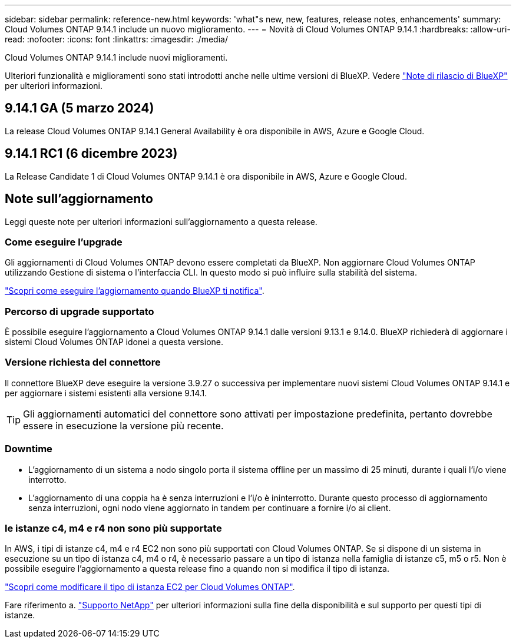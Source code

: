 ---
sidebar: sidebar 
permalink: reference-new.html 
keywords: 'what"s new, new, features, release notes, enhancements' 
summary: Cloud Volumes ONTAP 9.14.1 include un nuovo miglioramento. 
---
= Novità di Cloud Volumes ONTAP 9.14.1
:hardbreaks:
:allow-uri-read: 
:nofooter: 
:icons: font
:linkattrs: 
:imagesdir: ./media/


[role="lead"]
Cloud Volumes ONTAP 9.14.1 include nuovi miglioramenti.

Ulteriori funzionalità e miglioramenti sono stati introdotti anche nelle ultime versioni di BlueXP. Vedere https://docs.netapp.com/us-en/bluexp-cloud-volumes-ontap/whats-new.html["Note di rilascio di BlueXP"^] per ulteriori informazioni.



== 9.14.1 GA (5 marzo 2024)

La release Cloud Volumes ONTAP 9.14.1 General Availability è ora disponibile in AWS, Azure e Google Cloud.



== 9.14.1 RC1 (6 dicembre 2023)

La Release Candidate 1 di Cloud Volumes ONTAP 9.14.1 è ora disponibile in AWS, Azure e Google Cloud.



== Note sull'aggiornamento

Leggi queste note per ulteriori informazioni sull'aggiornamento a questa release.



=== Come eseguire l'upgrade

Gli aggiornamenti di Cloud Volumes ONTAP devono essere completati da BlueXP. Non aggiornare Cloud Volumes ONTAP utilizzando Gestione di sistema o l'interfaccia CLI. In questo modo si può influire sulla stabilità del sistema.

link:http://docs.netapp.com/us-en/bluexp-cloud-volumes-ontap/task-updating-ontap-cloud.html["Scopri come eseguire l'aggiornamento quando BlueXP ti notifica"^].



=== Percorso di upgrade supportato

È possibile eseguire l'aggiornamento a Cloud Volumes ONTAP 9.14.1 dalle versioni 9.13.1 e 9.14.0. BlueXP richiederà di aggiornare i sistemi Cloud Volumes ONTAP idonei a questa versione.



=== Versione richiesta del connettore

Il connettore BlueXP deve eseguire la versione 3.9.27 o successiva per implementare nuovi sistemi Cloud Volumes ONTAP 9.14.1 e per aggiornare i sistemi esistenti alla versione 9.14.1.


TIP: Gli aggiornamenti automatici del connettore sono attivati per impostazione predefinita, pertanto dovrebbe essere in esecuzione la versione più recente.



=== Downtime

* L'aggiornamento di un sistema a nodo singolo porta il sistema offline per un massimo di 25 minuti, durante i quali l'i/o viene interrotto.
* L'aggiornamento di una coppia ha è senza interruzioni e l'i/o è ininterrotto. Durante questo processo di aggiornamento senza interruzioni, ogni nodo viene aggiornato in tandem per continuare a fornire i/o ai client.




=== le istanze c4, m4 e r4 non sono più supportate

In AWS, i tipi di istanze c4, m4 e r4 EC2 non sono più supportati con Cloud Volumes ONTAP. Se si dispone di un sistema in esecuzione su un tipo di istanza c4, m4 o r4, è necessario passare a un tipo di istanza nella famiglia di istanze c5, m5 o r5. Non è possibile eseguire l'aggiornamento a questa release fino a quando non si modifica il tipo di istanza.

link:https://docs.netapp.com/us-en/bluexp-cloud-volumes-ontap/task-change-ec2-instance.html["Scopri come modificare il tipo di istanza EC2 per Cloud Volumes ONTAP"^].

Fare riferimento a. link:https://mysupport.netapp.com/info/communications/ECMLP2880231.html["Supporto NetApp"^] per ulteriori informazioni sulla fine della disponibilità e sul supporto per questi tipi di istanze.
